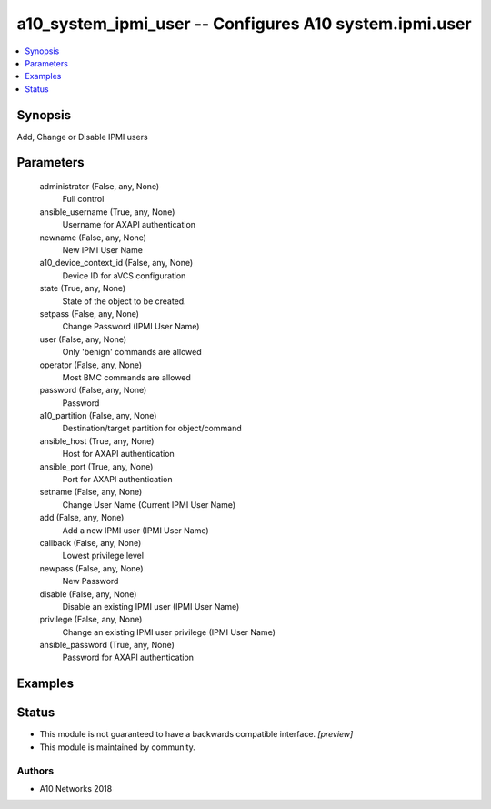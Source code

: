 .. _a10_system_ipmi_user_module:


a10_system_ipmi_user -- Configures A10 system.ipmi.user
=======================================================

.. contents::
   :local:
   :depth: 1


Synopsis
--------

Add, Change or Disable IPMI users






Parameters
----------

  administrator (False, any, None)
    Full control


  ansible_username (True, any, None)
    Username for AXAPI authentication


  newname (False, any, None)
    New IPMI User Name


  a10_device_context_id (False, any, None)
    Device ID for aVCS configuration


  state (True, any, None)
    State of the object to be created.


  setpass (False, any, None)
    Change Password (IPMI User Name)


  user (False, any, None)
    Only 'benign' commands are allowed


  operator (False, any, None)
    Most BMC commands are allowed


  password (False, any, None)
    Password


  a10_partition (False, any, None)
    Destination/target partition for object/command


  ansible_host (True, any, None)
    Host for AXAPI authentication


  ansible_port (True, any, None)
    Port for AXAPI authentication


  setname (False, any, None)
    Change User Name (Current IPMI User Name)


  add (False, any, None)
    Add a new IPMI user (IPMI User Name)


  callback (False, any, None)
    Lowest privilege level


  newpass (False, any, None)
    New Password


  disable (False, any, None)
    Disable an existing IPMI user (IPMI User Name)


  privilege (False, any, None)
    Change an existing IPMI user privilege (IPMI User Name)


  ansible_password (True, any, None)
    Password for AXAPI authentication









Examples
--------

.. code-block:: yaml+jinja

    





Status
------




- This module is not guaranteed to have a backwards compatible interface. *[preview]*


- This module is maintained by community.



Authors
~~~~~~~

- A10 Networks 2018

